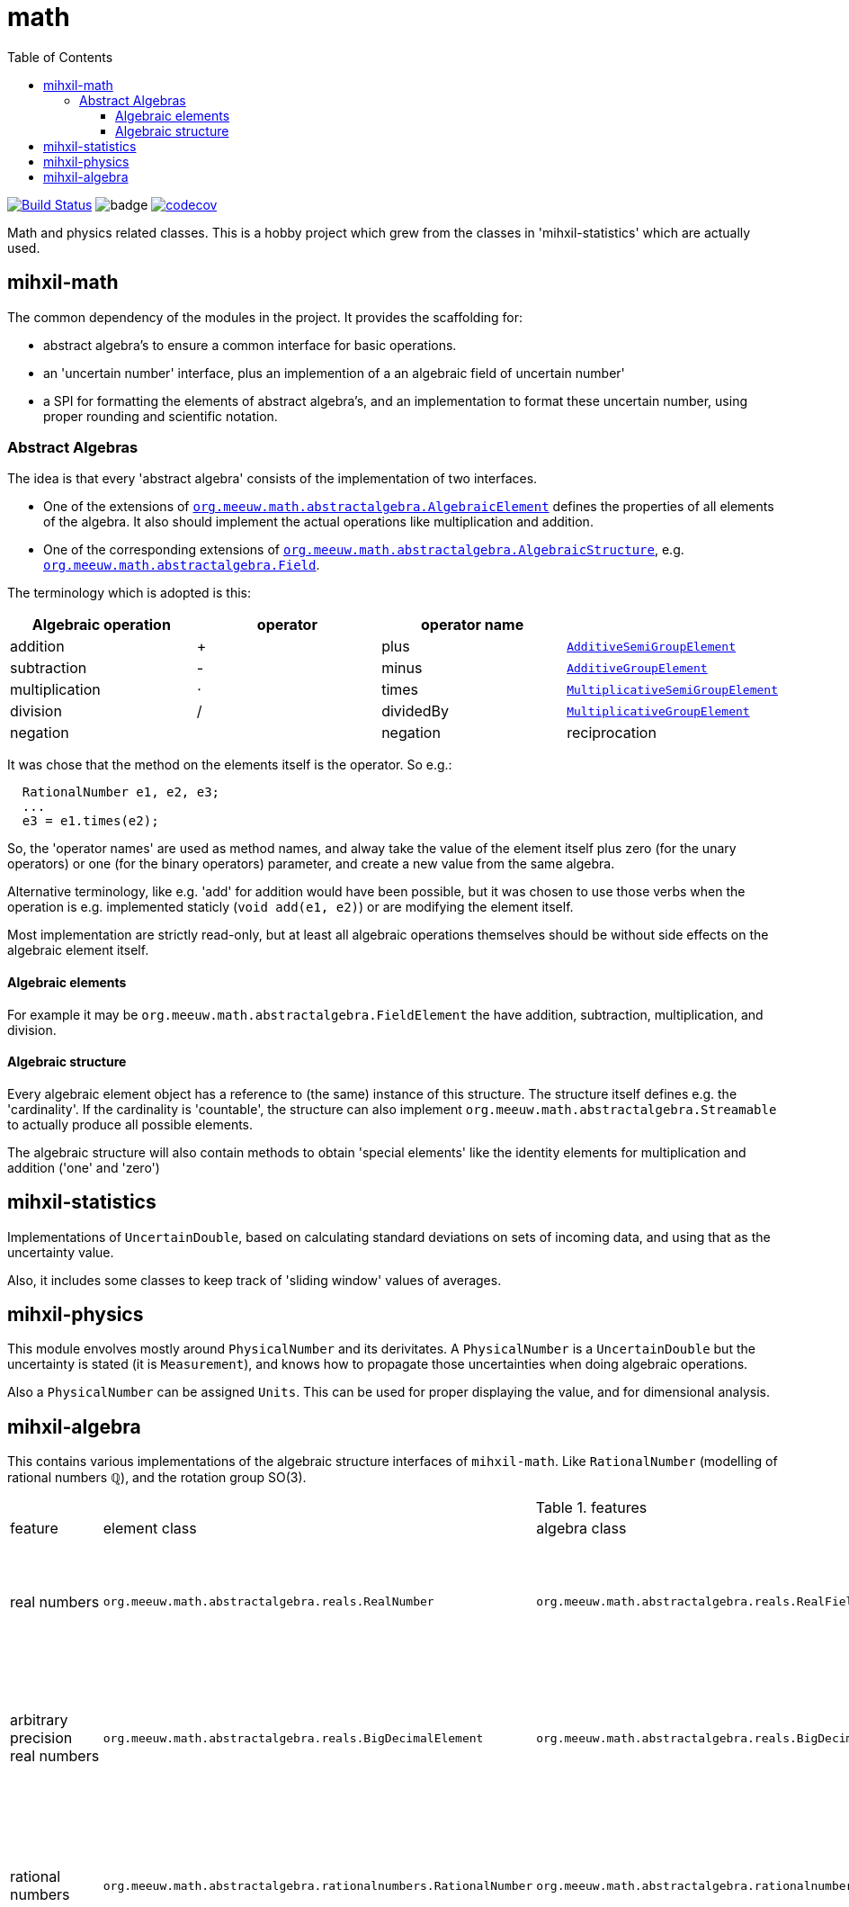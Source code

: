 = math
:toc:
:toclevels: 4

image:https://travis-ci.org/mihxil/math.svg?[Build Status,link=https://travis-ci.org/mihxil/math]
image:https://github.com/mihxil/math/workflows/Maven%20Package/badge.svg[]
image:https://codecov.io/gh/mihxil/math/branch/master/graph/badge.svg[codecov,link=https://codecov.io/gh/mihxil/math]

Math and physics related classes. This is a hobby project which grew from the classes in 'mihxil-statistics' which are actually used.

== mihxil-math

The common dependency of the modules in the project. It provides the scaffolding for:

- abstract algebra's to ensure a common interface for basic operations.
- an 'uncertain number' interface, plus an implemention of a an algebraic field of uncertain number'
- a SPI for formatting the elements of abstract algebra's, and an implementation to format these uncertain number, using proper rounding and scientific notation.

=== Abstract Algebras

The idea is that every 'abstract algebra' consists of the implementation of two interfaces.

- One of the extensions of  link:mihxil-math/src/main/java/org/meeuw/math/abstractalgebra/AlgebraicElement.java[`org.meeuw.math.abstractalgebra.AlgebraicElement`] defines the properties of all elements of the algebra. It also should implement the actual operations like multiplication and addition.

- One of the corresponding extensions of link:mihxil-math/src/main/java/org/meeuw/math/abstractalgebra/AlgebraicStructure.java[`org.meeuw.math.abstractalgebra.AlgebraicStructure`], e.g.  link:mihxil-math/src/main/java/org/meeuw/math/abstractalgebra/AlgebraicStructure.java[`org.meeuw.math.abstractalgebra.Field`].

The terminology which is adopted is this:

|===
|Algebraic operation  | operator | operator name |

|addition | + | plus | link:mihxil-math/src/main/java/org/meeuw/math/abstractalgebra/AdditiveSemiGroupElement.java[`AdditiveSemiGroupElement`]
|subtraction | - | minus | link:mihxil-math/src/main/java/org/meeuw/math/abstractalgebra/AdditiveGroupElement.java[`AdditiveGroupElement`]
|multiplication |  ⋅  | times | link:mihxil-math/src/main/java/org/meeuw/math/abstractalgebra/MultiplicativeSemiGroupElement.java[`MultiplicativeSemiGroupElement`]
|division | / | dividedBy | link:mihxil-math/src/main/java/org/meeuw/math/abstractalgebra/MultiplicativeGroupElement.java[`MultiplicativeGroupElement`]

| negation |   | negation
| reciprocation | |  reciprocal

|===

It was chose that the method on the elements itself is the operator. So e.g.:

```java
  RationalNumber e1, e2, e3;
  ...
  e3 = e1.times(e2);

```

So, the 'operator names' are used as method names, and alway take the value of the element itself plus zero (for the unary operators) or one (for the binary operators) parameter, and create a new value from the same algebra.

Alternative terminology, like e.g. 'add' for addition would have been possible, but it was chosen to use those verbs when the operation is e.g. implemented staticly (`void add(e1, e2)`) or are modifying the element itself.

Most implementation are strictly read-only, but at least all algebraic operations themselves should be without side effects on the algebraic element itself.


==== Algebraic elements

For example it may be `org.meeuw.math.abstractalgebra.FieldElement` the have  addition, subtraction, multiplication, and division.

==== Algebraic structure

Every algebraic element object has a reference to (the same)  instance of this structure. The structure itself defines e.g. the 'cardinality'. If the cardinality is 'countable', the structure can also implement `org.meeuw.math.abstractalgebra.Streamable` to actually produce all possible elements.

The algebraic structure will also contain methods to obtain 'special elements' like the identity elements for multiplication and addition ('one' and 'zero')


== mihxil-statistics

Implementations of `UncertainDouble`, based on calculating standard deviations on sets of incoming data, and using that as the uncertainty value.

Also, it includes some classes to keep track of 'sliding window' values of averages.

== mihxil-physics

This module envolves mostly around `PhysicalNumber` and its derivitates. A `PhysicalNumber` is a `UncertainDouble` but the uncertainty is stated (it is  `Measurement`), and knows how to propagate those uncertainties when doing algebraic operations.

Also a `PhysicalNumber` can be assigned `Units`. This can be used for proper displaying the value, and for dimensional analysis.

== mihxil-algebra

This contains various implementations of the algebraic structure interfaces of `mihxil-math`. Like `RationalNumber` (modelling of rational numbers ℚ), and the rotation group SO(3).


.features
|===
| feature | element class | algebra class | description | features
| real numbers
|`org.meeuw.math.abstractalgebra.reals.RealNumber`
| `org.meeuw.math.abstractalgebra.reals.RealField`
| The field of real numbers, backed by the java primitive `double`
|

| arbitrary precision real numbers
| `org.meeuw.math.abstractalgebra.reals.BigDecimalElement`
| `org.meeuw.math.abstractalgebra.reals.BigDecimalField`
| The field of real numbers, backed by the java arbitrary precision 'BigDecimal'
|

| rational numbers
| `org.meeuw.math.abstractalgebra.rationalnumbers.RationalNumber`
| `org.meeuw.math.abstractalgebra.rationalnumbers.RationalNumbers`
| The field of rational numbers. Implemented using two arbitrary sized `BigIntegers`.
| Can be streamed (resulting an infinite stream of rational numbers)

| permutations
| `org.meeuw.math.abstractalgebra.permutations.Permutation`
| `org.meeuw.math.abstractalgebra.permutations.PermutationGroup`
| The permutation group. An example of a non-abelian finite group.
| Contains an implementation of 'all permutation'
a permuation is a function, and operators on any array of big enough size.
|===

